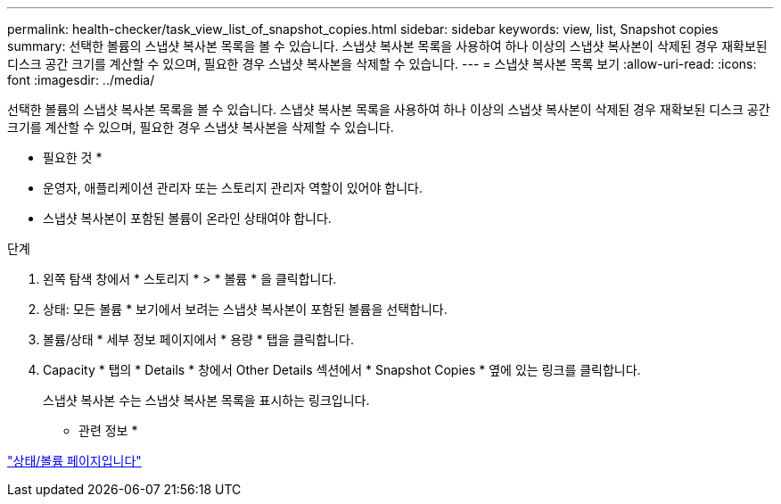 ---
permalink: health-checker/task_view_list_of_snapshot_copies.html 
sidebar: sidebar 
keywords: view, list, Snapshot copies 
summary: 선택한 볼륨의 스냅샷 복사본 목록을 볼 수 있습니다. 스냅샷 복사본 목록을 사용하여 하나 이상의 스냅샷 복사본이 삭제된 경우 재확보된 디스크 공간 크기를 계산할 수 있으며, 필요한 경우 스냅샷 복사본을 삭제할 수 있습니다. 
---
= 스냅샷 복사본 목록 보기
:allow-uri-read: 
:icons: font
:imagesdir: ../media/


[role="lead"]
선택한 볼륨의 스냅샷 복사본 목록을 볼 수 있습니다. 스냅샷 복사본 목록을 사용하여 하나 이상의 스냅샷 복사본이 삭제된 경우 재확보된 디스크 공간 크기를 계산할 수 있으며, 필요한 경우 스냅샷 복사본을 삭제할 수 있습니다.

* 필요한 것 *

* 운영자, 애플리케이션 관리자 또는 스토리지 관리자 역할이 있어야 합니다.
* 스냅샷 복사본이 포함된 볼륨이 온라인 상태여야 합니다.


.단계
. 왼쪽 탐색 창에서 * 스토리지 * > * 볼륨 * 을 클릭합니다.
. 상태: 모든 볼륨 * 보기에서 보려는 스냅샷 복사본이 포함된 볼륨을 선택합니다.
. 볼륨/상태 * 세부 정보 페이지에서 * 용량 * 탭을 클릭합니다.
. Capacity * 탭의 * Details * 창에서 Other Details 섹션에서 * Snapshot Copies * 옆에 있는 링크를 클릭합니다.
+
스냅샷 복사본 수는 스냅샷 복사본 목록을 표시하는 링크입니다.



* 관련 정보 *

link:../health-checker/reference_health_volume_details_page.html["상태/볼륨 페이지입니다"]
